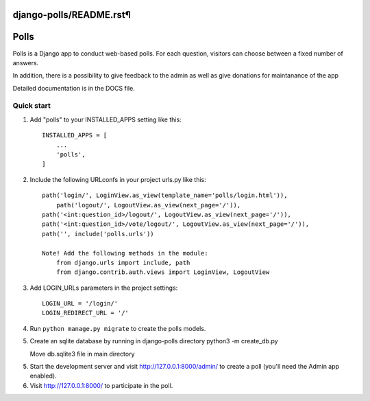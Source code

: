 django-polls/README.rst¶
=====
Polls
=====

Polls is a Django app to conduct web-based polls. For each question,
visitors can choose between a fixed number of answers.

In addition, there is a possibility to give feedback to the admin 
as well as give donations for maintanance of the app

Detailed documentation is in the DOCS file.

Quick start
-----------

1. Add "polls" to your INSTALLED_APPS setting like this::

    INSTALLED_APPS = [
        ...
        'polls',
    ]

2. Include the following URLconfs in your project urls.py like this::

    path('login/', LoginView.as_view(template_name='polls/login.html')),
	path('logout/', LogoutView.as_view(next_page='/')),
    path('<int:question_id>/logout/', LogoutView.as_view(next_page='/')),
    path('<int:question_id>/vote/logout/', LogoutView.as_view(next_page='/')),
    path('', include('polls.urls'))

    Note! Add the following methods in the module:
        from django.urls import include, path
        from django.contrib.auth.views import LoginView, LogoutView

3. Add LOGIN_URLs parameters in the project settings::
        
    LOGIN_URL = '/login/'
    LOGIN_REDIRECT_URL = '/'

4. Run ``python manage.py migrate`` to create the polls models.

5. Create an sqlite database by running in django-polls directory
   python3 -m create_db.py

   Move db.sqlite3 file in main directory

5. Start the development server and visit http://127.0.0.1:8000/admin/
   to create a poll (you'll need the Admin app enabled).

6. Visit http://127.0.0.1:8000/ to participate in the poll.